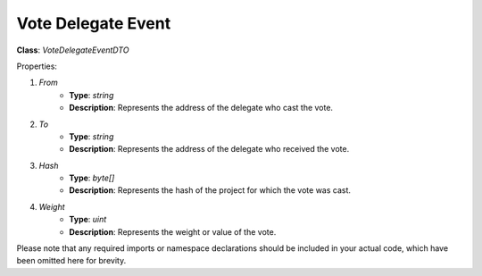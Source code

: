 Vote Delegate Event
===================

**Class**: `VoteDelegateEventDTO`

Properties:

1. `From`
    * **Type**: `string`
    * **Description**: Represents the address of the delegate who cast the vote.

2. `To`
    * **Type**: `string`
    * **Description**: Represents the address of the delegate who received the vote.

3. `Hash`
    * **Type**: `byte[]`
    * **Description**: Represents the hash of the project for which the vote was cast.

4. `Weight`
    * **Type**: `uint`
    * **Description**: Represents the weight or value of the vote.

Please note that any required imports or namespace declarations should be included in your actual code, which have been omitted here for brevity.